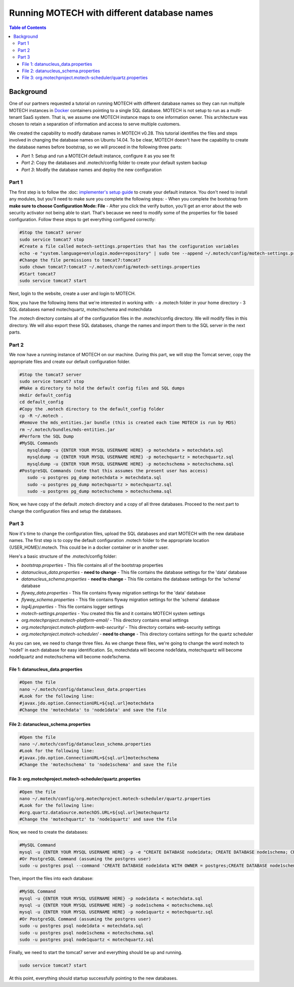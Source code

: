 .. _different_DB_names:

============================================
Running MOTECH with different database names
============================================

.. contents:: Table of Contents
   :depth: 3

Background
==========
One of our partners requested a tutorial on running MOTECH with different database names so they can run multiple MOTECH instances in `Docker <http://www.docker.com>`_ containers pointing to a single SQL database. MOTECH is not setup to run as a multi-tenant SaaS system. That is, we assume one MOTECH instance maps to one information owner. This architecture was chosen to retain a separation of information and access to serve multiple customers. 

We created the capability to modify database names in MOTECH v0.28. This tutorial identifies the files and steps involved in changing the database names on Ubuntu 14.04. To be clear, MOTECH doesn't have the capability to create the database names before bootstrap, so we will proceed in the following three parts:

- *Part 1*: Setup and run a MOTECH default instance, configure it as you see fit
- *Part 2*: Copy the databases and .motech/config folder to create your default system backup
- *Part 3*: Modify the database names and deploy the new configuration

Part 1
------
The first step is to follow the :doc: `implementer's setup guide <../get_started/installing>`_ to create your default instance. You don't need to install any modules, but you'll need to make sure you complete the following steps:
- When you complete the bootstrap form **make sure to choose Configuration Mode: File** 
- After you click the verify button, you'll get an error about the web security activator not being able to start. That's because we need to modify some of the properties for file based configuration. Follow these steps to get everything configured correctly:

.. code-block:: bash

   #Stop the tomcat7 server
   sudo service tomcat7 stop
   #Create a file called motech-settings.properties that has the configuration variables
   echo -e "system.language=en\nlogin.mode=repository" | sudo tee --append ~/.motech/config/motech-settings.properties
   #Change the file permissions to tomcat7:tomcat7
   sudo chown tomcat7:tomcat7 ~/.motech/config/motech-settings.properties
   #Start tomcat7
   sudo service tomcat7 start

Next, login to the website, create a user and login to MOTECH.

Now, you have the following items that we're interested in working with:
- a .motech folder in your home directory
- 3 SQL databases named motechquartz, motechschema and motechdata

The .motech directory contains all of the configuration files in the .motech/config directory. We will modify files in this directory. We will also export these SQL databases, change the names and import them to the SQL server in the next parts.

Part 2
------
We now have a running instance of MOTECH on our machine. During this part, we will stop the Tomcat server, copy the appropriate files and create our default configuration folder.

.. code-block:: bash

   #Stop the tomcat7 server
   sudo service tomcat7 stop
   #Make a directory to hold the default config files and SQL dumps
   mkdir default_config
   cd default_config
   #Copy the .motech directory to the default_config folder
   cp -R ~/.motech .
   #Remove the mds_entities.jar bundle (this is created each time MOTECH is run by MDS)
   rm ~/.motech/bundles/mds-entities.jar
   #Perform the SQL Dump
   #MySQL Commands
      mysqldump -u {ENTER YOUR MYSQL USERNAME HERE} -p motechdata > motechdata.sql
      mysqldump -u {ENTER YOUR MYSQL USERNAME HERE} -p motechquartz > motechquartz.sql
      mysqldump -u {ENTER YOUR MYSQL USERNAME HERE} -p motechschema > motechschema.sql
   #PostgreSQL Commands (note that this assumes the present user has access)
      sudo -u postgres pg_dump motechdata > motechdata.sql
      sudo -u postgres pg_dump motechquartz > motechquartz.sql
      sudo -u postgres pg_dump motechschema > motechschema.sql

Now, we have copy of the default .motech directory and a copy of all three databases. Proceed to the next part to change the configuration files and setup the databases.

Part 3
------
Now it's time to change the configuration files, upload the SQL databases and start MOTECH with the new database names. The first step is to copy the default configuration .motech folder to the appropriate location {USER_HOME}/.motech. This could be in a docker container or in another user.

Here's a basic structure of the .motech/config folder:

- *bootstrap.properties* - This file contains all of the bootstrap properties
- *datanucleus_data.properties* - **need to change** - This file contains the database settings for the 'data' database
- *datanucleus_schema.properties* - **need to change** - This file contains the database settings for the 'schema' database
- *flyway_data.properties* - This file contains flyway migration settings for the 'data' database
- *flyway_schema.properties* - This file contains flyway migration settings for the 'schema' database
- *log4j.properties* - This file contains logger settings
- *motech-settings.properties* - You created this file and it contains MOTECH system settings
- *org.motechproject.motech-platform-email/* - This directory contains email settings
- *org.motechproject.motech-platform-web-security/* - This directory contains web-security settings
- *org.motechproject.motech-scheduler/* - **need to change** - This directory contains settings for the quartz scheduler

As you can see, we need to change three files. As we change these files, we're going to change the word motech to 'node1' in each database for easy identification. So, motechdata will become node1data, motechquartz will become node1quartz and motechschema will become node1schema.

File 1: datanucleus_data.properties
^^^^^^^^^^^^^^^^^^^^^^^^^^^^^^^^^^^
.. code-block:: bash

   #Open the file
   nano ~/.motech/config/datanucleus_data.properties
   #Look for the following line:
   #javax.jdo.option.ConnectionURL=${sql.url}motechdata
   #Change the 'motechdata' to 'node1data' and save the file

File 2: datanucleus_schema.properties
^^^^^^^^^^^^^^^^^^^^^^^^^^^^^^^^^^^
.. code-block:: bash

   #Open the file
   nano ~/.motech/config/datanucleus_schema.properties
   #Look for the following line:
   #javax.jdo.option.ConnectionURL=${sql.url}motechschema
   #Change the 'motechschema' to 'node1schema' and save the file

File 3: org.motechproject.motech-scheduler/quartz.properties
^^^^^^^^^^^^^^^^^^^^^^^^^^^^^^^^^^^^^^^^^^^^^^^^^^^^^^^^^^^^
.. code-block:: bash

   #Open the file
   nano ~/.motech/config/org.motechproject.motech-scheduler/quartz.properties
   #Look for the following line:
   #org.quartz.dataSource.motechDS.URL=${sql.url}motechquartz
   #Change the 'motechquartz' to 'node1quartz' and save the file

Now, we need to create the databases:

.. code-block:: bash

   #MySQL Command
   mysql -u {ENTER YOUR MYSQL USERNAME HERE} -p -e "CREATE DATABASE node1data; CREATE DATABASE node1schema; CREATE DATABASE node1quartz;"
   #Or PostgreSQL Command (assuming the postgres user)
   sudo -u postgres psql --command 'CREATE DATABASE node1data WITH OWNER = postgres;CREATE DATABASE node1schema WITH OWNER = postgres;CREATE DATABASE node1quartz WITH OWNER = postgres;'

Then, import the files into each database:

.. code-block:: bash

   #MySQL Command
   mysql -u {ENTER YOUR MYSQL USERNAME HERE} -p node1data < motechdata.sql
   mysql -u {ENTER YOUR MYSQL USERNAME HERE} -p node1schema < motechschema.sql
   mysql -u {ENTER YOUR MYSQL USERNAME HERE} -p node1quartz < motechquartz.sql
   #Or PostgreSQL Command (assuming the postgres user)
   sudo -u postgres psql node1data < motechdata.sql
   sudo -u postgres psql node1schema < motechschema.sql
   sudo -u postgres psql node1quartz < motechquartz.sql

Finally, we need to start the tomcat7 server and everything should be up and running.

.. code-block:: bash

   sudo service tomcat7 start

At this point, everything should startup successfully pointing to the new databases.